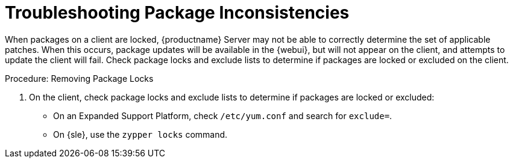 [[troubleshooting-packages]]
= Troubleshooting Package Inconsistencies

////
PUT THIS COMMENT AT THE TOP OF TROUBLESHOOTING SECTIONS

Troubleshooting format:

One sentence each:
Cause: What created the problem?
Consequence: What does the user see when this happens?
Fix: What can the user do to fix this problem?
Result: What happens after the user has completed the fix?

If more detailed instructions are required, put them in a "Resolving" procedure:
.Procedure: Resolving Widget Wobbles
. First step
. Another step
. Last step
////

When packages on a client are locked, {productname} Server may not be able to correctly determine the set of applicable patches.
When this occurs, package updates will be available in the {webui}, but will not appear on the client, and attempts to update the client will fail.
Check package locks and exclude lists to determine if packages are locked or excluded on the client.

.Procedure: Removing Package Locks

. On the client, check package locks and exclude lists to determine if packages are locked or excluded:
+
* On an Expanded Support Platform, check [path]``/etc/yum.conf`` and search for ``exclude=``.
* On {sle}, use the [command]``zypper locks`` command.
